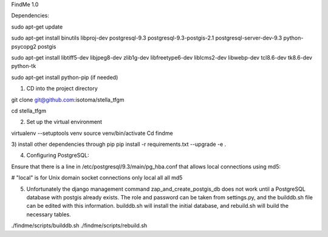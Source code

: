 FindMe 1.0

Dependencies:

sudo apt-get update

sudo apt-get install binutils libproj-dev postgresql-9.3 postgresql-9.3-postgis-2.1 postgresql-server-dev-9.3 python-psycopg2 postgis

sudo apt-get install libtiff5-dev libjpeg8-dev zlib1g-dev libfreetype6-dev liblcms2-dev libwebp-dev tcl8.6-dev tk8.6-dev python-tk

sudo apt-get install python-pip (if needed)

1)  CD into the project directory

git clone git@github.com:isotoma/stella_tfgm

cd stella_tfgm

2)  Set up the virtual environment

virtualenv --setuptools venv
source venv/bin/activate
Cd findme

3)  install other dependencies through pip
pip install -r requirements.txt --upgrade -e .

4)  Configuring PostgreSQL:

Ensure that there is a line in /etc/postgresql/9.3/main/pg_hba.conf that allows local connections using md5:

# "local" is for Unix domain socket connections only
local   all         all                               md5

5)  Unfortunately the django management command zap_and_create_postgis_db does not work until a PostgreSQL database with postgis already exists. The role and password can be taken from settings.py, and the builddb.sh file can be edited with this information.  builddb.sh will install the initial database, and rebuild.sh will build the necessary tables.

./findme/scripts/builddb.sh
./findme/scripts/rebuild.sh
